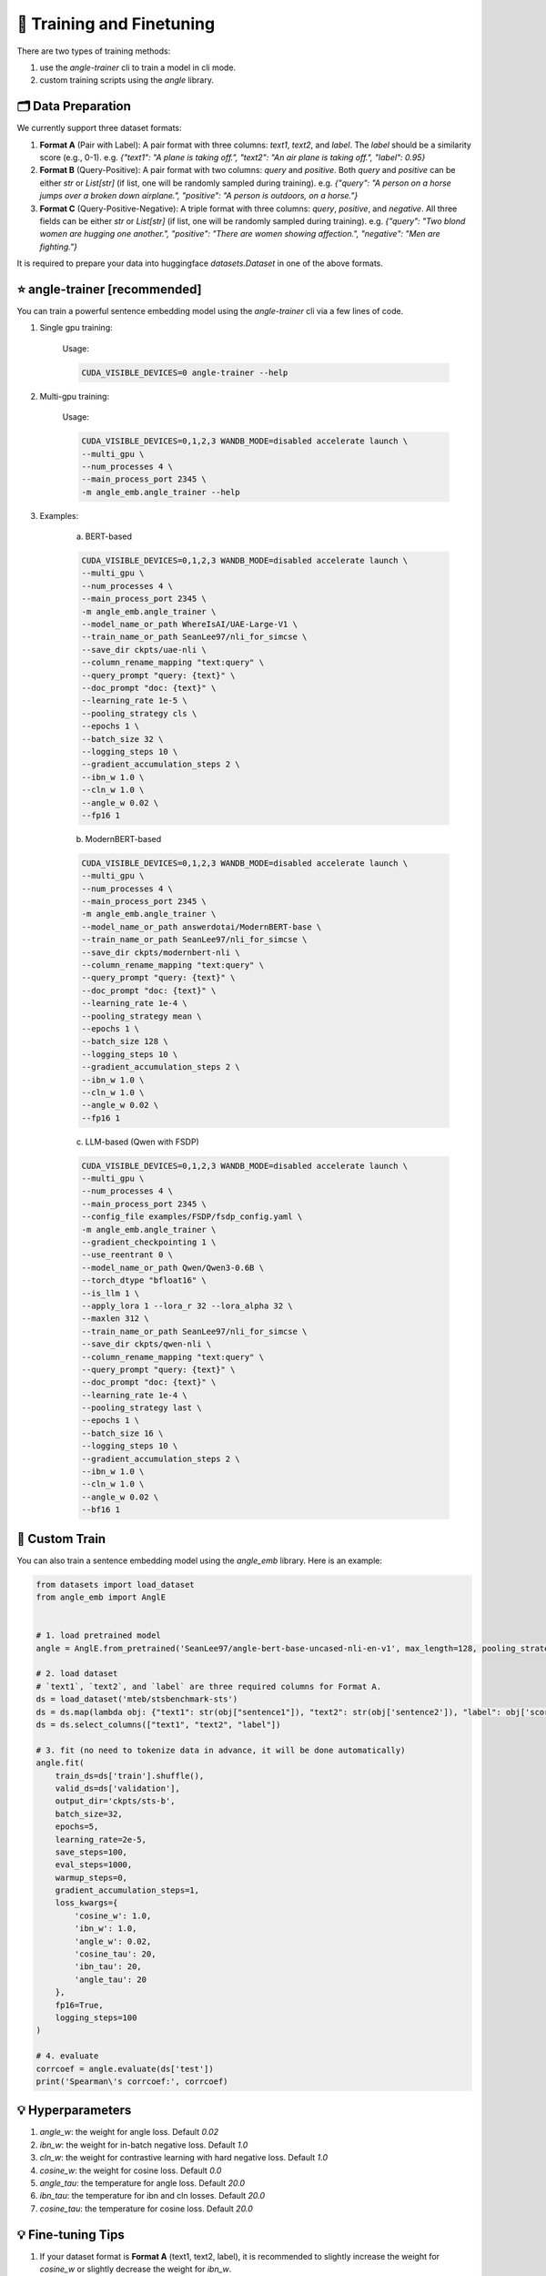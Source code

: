 🚂 Training and Finetuning
============================

There are two types of training methods:

1. use the `angle-trainer` cli to train a model in cli mode.
2. custom training scripts using the `angle` library.


🗂️ Data Preparation
----------------------------------

We currently support three dataset formats:

1. **Format A** (Pair with Label): A pair format with three columns: `text1`, `text2`, and `label`. The `label` should be a similarity score (e.g., 0-1). e.g. `{"text1": "A plane is taking off.", "text2": "An air plane is taking off.",  "label": 0.95}`

2. **Format B** (Query-Positive): A pair format with two columns: `query` and `positive`. Both `query` and `positive` can be either `str` or `List[str]` (if list, one will be randomly sampled during training). e.g. `{"query": "A person on a horse jumps over a broken down airplane.", "positive": "A person is outdoors, on a horse."}`

3. **Format C** (Query-Positive-Negative): A triple format with three columns: `query`, `positive`, and `negative`. All three fields can be either `str` or `List[str]` (if list, one will be randomly sampled during training). e.g. `{"query": "Two blond women are hugging one another.", "positive": "There are women showing affection.", "negative": "Men are fighting."}`

It is required to prepare your data into huggingface `datasets.Dataset` in one of the above formats.


⭐ angle-trainer [recommended]
----------------------------------

You can train a powerful sentence embedding model using the `angle-trainer` cli via a few lines of code.

1. Single gpu training:

    Usage: 

    .. code-block:: bash

        CUDA_VISIBLE_DEVICES=0 angle-trainer --help

2. Multi-gpu training:

    Usage:

    .. code-block:: bash

        CUDA_VISIBLE_DEVICES=0,1,2,3 WANDB_MODE=disabled accelerate launch \
        --multi_gpu \
        --num_processes 4 \
        --main_process_port 2345 \
        -m angle_emb.angle_trainer --help


3. Examples:

    a. BERT-based

    .. code-block:: bash

        CUDA_VISIBLE_DEVICES=0,1,2,3 WANDB_MODE=disabled accelerate launch \
        --multi_gpu \
        --num_processes 4 \
        --main_process_port 2345 \
        -m angle_emb.angle_trainer \
        --model_name_or_path WhereIsAI/UAE-Large-V1 \
        --train_name_or_path SeanLee97/nli_for_simcse \
        --save_dir ckpts/uae-nli \
        --column_rename_mapping "text:query" \
        --query_prompt "query: {text}" \
        --doc_prompt "doc: {text}" \
        --learning_rate 1e-5 \
        --pooling_strategy cls \
        --epochs 1 \
        --batch_size 32 \
        --logging_steps 10 \
        --gradient_accumulation_steps 2 \
        --ibn_w 1.0 \
        --cln_w 1.0 \
        --angle_w 0.02 \
        --fp16 1



    b. ModernBERT-based

    .. code-block:: bash

        CUDA_VISIBLE_DEVICES=0,1,2,3 WANDB_MODE=disabled accelerate launch \
        --multi_gpu \
        --num_processes 4 \
        --main_process_port 2345 \
        -m angle_emb.angle_trainer \
        --model_name_or_path answerdotai/ModernBERT-base \
        --train_name_or_path SeanLee97/nli_for_simcse \
        --save_dir ckpts/modernbert-nli \
        --column_rename_mapping "text:query" \
        --query_prompt "query: {text}" \
        --doc_prompt "doc: {text}" \
        --learning_rate 1e-4 \
        --pooling_strategy mean \
        --epochs 1 \
        --batch_size 128 \
        --logging_steps 10 \
        --gradient_accumulation_steps 2 \
        --ibn_w 1.0 \
        --cln_w 1.0 \
        --angle_w 0.02 \
        --fp16 1



    c. LLM-based (Qwen with FSDP)

    .. code-block:: bash

        CUDA_VISIBLE_DEVICES=0,1,2,3 WANDB_MODE=disabled accelerate launch \
        --multi_gpu \
        --num_processes 4 \
        --main_process_port 2345 \
        --config_file examples/FSDP/fsdp_config.yaml \
        -m angle_emb.angle_trainer \
        --gradient_checkpointing 1 \
        --use_reentrant 0 \
        --model_name_or_path Qwen/Qwen3-0.6B \
        --torch_dtype "bfloat16" \
        --is_llm 1 \
        --apply_lora 1 --lora_r 32 --lora_alpha 32 \
        --maxlen 312 \
        --train_name_or_path SeanLee97/nli_for_simcse \
        --save_dir ckpts/qwen-nli \
        --column_rename_mapping "text:query" \
        --query_prompt "query: {text}" \
        --doc_prompt "doc: {text}" \
        --learning_rate 1e-4 \
        --pooling_strategy last \
        --epochs 1 \
        --batch_size 16 \
        --logging_steps 10 \
        --gradient_accumulation_steps 2 \
        --ibn_w 1.0 \
        --cln_w 1.0 \
        --angle_w 0.02 \
        --bf16 1



🚂 Custom Train
----------------------------------

You can also train a sentence embedding model using the `angle_emb` library. Here is an example:

.. code-block:: python

    from datasets import load_dataset
    from angle_emb import AnglE


    # 1. load pretrained model
    angle = AnglE.from_pretrained('SeanLee97/angle-bert-base-uncased-nli-en-v1', max_length=128, pooling_strategy='cls').cuda()

    # 2. load dataset
    # `text1`, `text2`, and `label` are three required columns for Format A.
    ds = load_dataset('mteb/stsbenchmark-sts')
    ds = ds.map(lambda obj: {"text1": str(obj["sentence1"]), "text2": str(obj['sentence2']), "label": obj['score']})
    ds = ds.select_columns(["text1", "text2", "label"])

    # 3. fit (no need to tokenize data in advance, it will be done automatically)
    angle.fit(
        train_ds=ds['train'].shuffle(),
        valid_ds=ds['validation'],
        output_dir='ckpts/sts-b',
        batch_size=32,
        epochs=5,
        learning_rate=2e-5,
        save_steps=100,
        eval_steps=1000,
        warmup_steps=0,
        gradient_accumulation_steps=1,
        loss_kwargs={
            'cosine_w': 1.0,
            'ibn_w': 1.0,
            'angle_w': 0.02,
            'cosine_tau': 20,
            'ibn_tau': 20,
            'angle_tau': 20
        },
        fp16=True,
        logging_steps=100
    )

    # 4. evaluate
    corrcoef = angle.evaluate(ds['test'])
    print('Spearman\'s corrcoef:', corrcoef)


.. image:: https://colab.research.google.com/assets/colab-badge.svg
    :target: https://colab.research.google.com/drive/1h28jHvv_x-0fZ0tItIMjf8rJGp3GcO5V?usp=sharing
    :alt: Open In Colab




💡 Hyperparameters
-------------------------

1. `angle_w`: the weight for angle loss. Default `0.02`

2. `ibn_w`: the weight for in-batch negative loss. Default `1.0`

3. `cln_w`: the weight for contrastive learning with hard negative loss. Default `1.0`

4. `cosine_w`: the weight for cosine loss. Default `0.0`

5. `angle_tau`: the temperature for angle loss. Default `20.0`

6. `ibn_tau`: the temperature for ibn and cln losses. Default `20.0`

7. `cosine_tau`: the temperature for cosine loss. Default `20.0`




💡 Fine-tuning Tips
-------------------------

1. If your dataset format is **Format A** (text1, text2, label), it is recommended to slightly increase the weight for `cosine_w` or slightly decrease the weight for `ibn_w`.

2. If your dataset format is **Format B** (query, positive), only `ibn_w` and `ibn_tau` are effective. You don't need to tune other parameters.

3. If your dataset format is **Format C** (query, positive, negative), it is recommended to set `cosine_w` to 0, and set `angle_w` to a small value like 0.02. Be sure to set `cln_w` and `ibn_w`.

4. To alleviate information forgetting in fine-tuning, it is better to specify the `teacher_name_or_path`. If the `teacher_name_or_path` equals `model_name_or_path`, it will conduct self-distillation. **Note that** `teacher_name_or_path` has to have the same tokenizer as `model_name_or_path`. Or it will lead to unexpected results.


💡 Fine-tuning and Infering with `sentence-transformers`
---------------------------------------------------------------------------


1. **Training:** SentenceTransformers also provides a implementation of `AnglE loss <https://sbert.net/docs/package_reference/sentence_transformer/losses.html#angleloss>`_ 
. **But it is partially implemented and may not work well as the official code. We recommend to use the official `angle_emb` for fine-tuning AnglE model.**

2. **Infering:** If your model is trained with `angle_emb`, and you want to use it with `sentence-transformers`.  You can convert it to `sentence-transformers` model using the script `examples/convert_to_sentence_transformers.py <https://github.com/SeanLee97/AnglE/blob/main/scripts/convert_to_sentence_transformer.py>`_.



💡 Others
-------------------------

1. To enable `llm` training, you **must** manually specify `--is_llm 1` and configure appropriate LoRA hyperparameters.
2. To enable `billm` training, please specify `--apply_billm 1` and configure appropriate `billm_model_class` such as `LLamaForCausalLM` (refer to: https://github.com/WhereIsAI/BiLLM?tab=readme-ov-file#usage).
3. To enable espresso sentence embeddings (ESE), please specify `--apply_ese 1` and configure appropriate ESE hyperparameters via `--ese_kl_temperature float` and `--ese_compression_size integer`.
4. To apply prompts during training:
   
   - Use `--text_prompt` for Format A (applies to both text1 and text2)
   - Use `--query_prompt` for query field in Format B/C
   - Use `--doc_prompt` for positive/negative fields in Format B/C

5. To convert the trained AnglE models to `sentence-transformers`, please run `python scripts/convert_to_sentence_transformers.py --help` for more details.
